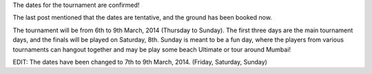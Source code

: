 .. title: Dates confirmed
.. slug: dates-confirmed
.. date: 2014/01/14 20:09:03
.. tags: 2014, tournament, dates
.. link:
.. description: The ground has been booked and dates confirmed.
.. type: text

The dates for the tournament are confirmed!

.. TEASER_END

The last post mentioned that the dates are tentative, and the ground has been
booked now.

The tournament will be from 6th to 9th March, 2014 (Thursday to Sunday). The
first three days are the main tournament days, and the finals will be
played on Saturday, 8th.  Sunday is meant to be a fun day,
where the players from various tournaments can hangout together and may be
play some beach Ultimate or tour around Mumbai!

EDIT: The dates have been changed to 7th to 9th March, 2014. (Friday,
Saturday, Sunday)
